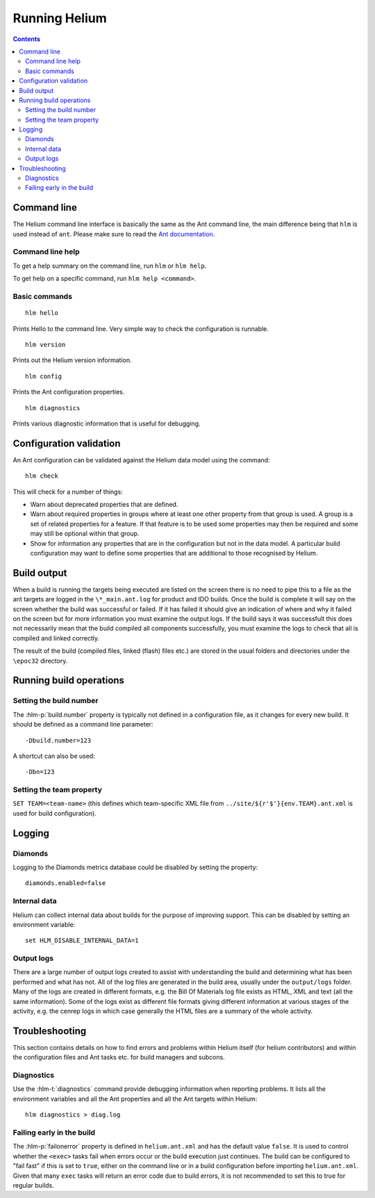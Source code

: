 ..  ============================================================================ 
    Name        : running.rst
    Part of     : Helium 
    
    Copyright (c) 2009 Nokia Corporation and/or its subsidiary(-ies).
    All rights reserved.
    This component and the accompanying materials are made available
    under the terms of the License "Eclipse Public License v1.0"
    which accompanies this distribution, and is available
    at the URL "http://www.eclipse.org/legal/epl-v10.html".
    
    Initial Contributors:
    Nokia Corporation - initial contribution.
    
    Contributors:
    
    Description:
    
    ============================================================================

.. index::
  module: Running Helium

##############
Running Helium
##############


.. contents::


.. index::
  single: Command line

Command line
============

The Helium command line interface is basically the same as the Ant command line, the main difference being that ``hlm`` is used instead of ``ant``. Please make sure to read the `Ant documentation`_.

.. _`Ant documentation`: http://ant.apache.org/

.. index::
  single: Command line help

Command line help
-----------------

To get a help summary on the command line, run ``hlm`` or ``hlm help``.

To get help on a specific command, run ``hlm help <command>``.

.. index::
  single: Basic Commands

Basic commands
--------------

::

    hlm hello
    
Prints Hello to the command line. Very simple way to check the configuration is runnable.

::

    hlm version

Prints out the Helium version information.

::

    hlm config

Prints the Ant configuration properties.

::

    hlm diagnostics

Prints various diagnostic information that is useful for debugging.
 

.. index::
  single: Configuration validation

Configuration validation
========================

An Ant configuration can be validated against the Helium data model using the command::

    hlm check
    
This will check for a number of things:

* Warn about deprecated properties that are defined.
* Warn about required properties in groups where at least one other property from that group is used. A group is a set of related properties for a feature. If that feature is to be used some properties may then be required and some may still be optional within that group.
* Show for information any properties that are in the configuration but not in the data model. A particular build configuration may want to define some properties that are additional to those recognised by Helium.


.. index::
  single: Build output

Build output
================

When a build is running the targets being executed are listed on the screen there is no need to pipe this to a file as the ant targets are logged in the   ``\*_main.ant.log`` for product and IDO builds. Once the build is complete it will say on the screen whether the build was successful or failed. If it has failed it should give an indication of where and why it failed on the screen but for more information you must examine the output logs. If the build says it was successfult this does not necessarily mean that the build compiled all components successfully, you must examine the logs to check that all is compiled and linked correctly.

The result of the build (compiled files, linked (flash) files etc.) are  stored in the usual folders and directories under the ``\epoc32`` directory.

.. index::
  single: Running build operations

Running build operations
========================

Setting the build number
-------------------------

The :hlm-p:`build.number` property is typically not defined in a configuration file, as it changes for every new build. It should be defined as a command line parameter::

    -Dbuild.number=123

A shortcut can also be used::    

    -Dbn=123    

.. index::
  single: Setting the team property

.. _Setting-Team_properties-label:

Setting the team property
--------------------------

``SET TEAM=<team-name>`` (this defines which team-specific XML file from ``../site/${r'$'}{env.TEAM}.ant.xml`` is used for build configuration).


.. index::
  single: Logging
  
Logging
=======

Diamonds
--------
Logging to the Diamonds metrics database could be disabled by setting the property:: 

    diamonds.enabled=false

Internal data
-------------

Helium can collect internal data about builds for the purpose of improving support. This can be disabled by setting an environment variable::

    set HLM_DISABLE_INTERNAL_DATA=1
    
Output logs
-----------

There are a large number of output logs created to assist with understanding the build and determining what has been performed and what has not. All of the log files are generated in the build area, usually under the ``output/logs`` folder. Many of the logs are created in different formats, e.g. the Bill Of Materials log file exists as HTML, XML and text (all the same information). Some of the logs exist as different file formats giving different information at various stages of the activity, e.g. the cenrep logs in which case generally the HTML files are a summary of the whole activity.

.. image:: dependencies_log.grph.png

 
Troubleshooting
================

This section contains details on how to find errors and problems within Helium itself (for helium contributors) and within the configuration files
and Ant tasks etc. for build managers and subcons.

Diagnostics
------------

Use the :hlm-t:`diagnostics` command provide debugging information when reporting problems. It lists all the environment variables and all the Ant 
properties and all the Ant targets within Helium::

    hlm diagnostics > diag.log

Failing early in the build
---------------------------

The :hlm-p:`failonerror` property is defined in ``helium.ant.xml`` and has the default value ``false``. It is used to control whether the ``<exec>`` 
tasks fail when errors occur or the build execution just continues. The build can be configured to "fail fast" if this is set to ``true``, 
either on the command line or in a build configuration before importing ``helium.ant.xml``. Given that many ``exec`` tasks will return an 
error code due to build errors, it is not recommended to set this to true for regular builds.